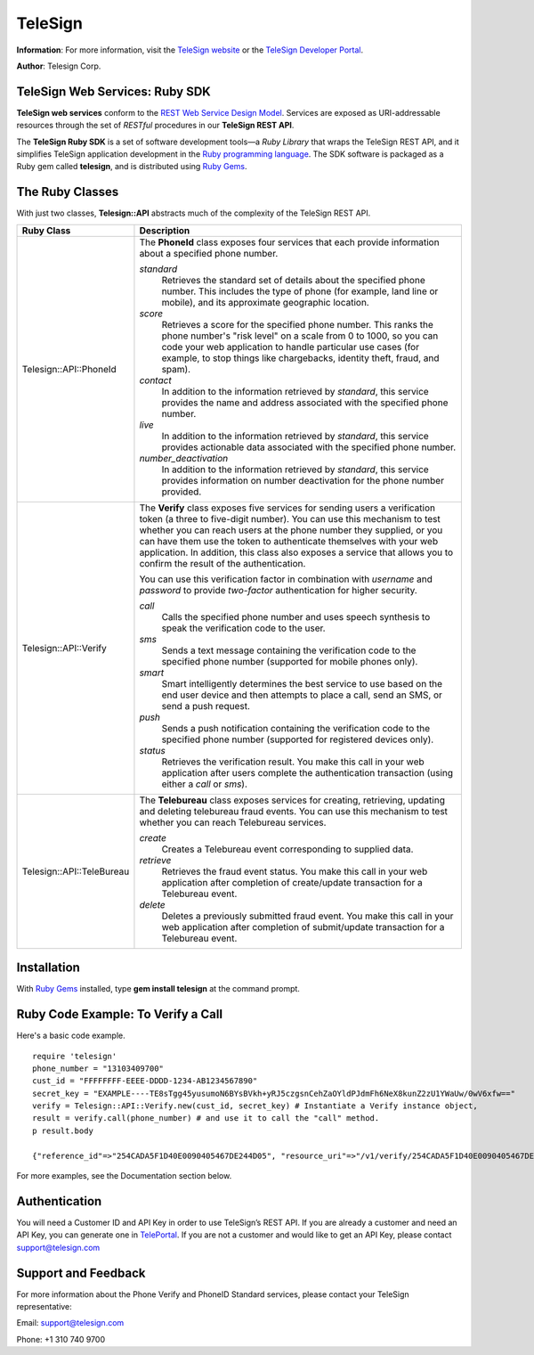 ========
TeleSign
========

**Information**: For more information, visit the `TeleSign website <http://www.TeleSign.com>`_ or the `TeleSign Developer Portal <https://developer.telesign.com/>`_.

**Author**: Telesign Corp.

TeleSign Web Services: Ruby SDK
---------------------------------

**TeleSign web services** conform to the `REST Web Service Design Model <http://en.wikipedia.org/wiki/Representational_state_transfer>`_. Services are exposed as URI-addressable resources through the set of *RESTful* procedures in our **TeleSign REST API**.

The **TeleSign Ruby SDK** is a set of software development tools—a *Ruby Library* that wraps the TeleSign REST API, and it simplifies TeleSign application development in the `Ruby programming language <https://www.ruby-lang.org/>`_. The SDK software is packaged as a Ruby gem called **telesign**, and is distributed using `Ruby Gems <https://rubygems.org/>`_.

The Ruby Classes
------------------

With just two classes, **Telesign::API** abstracts much of the complexity of the TeleSign REST API.

+---------------------------+--------------------------------------------------------------------------+
| Ruby Class                | Description                                                              |
+===========================+==========================================================================+
| Telesign::API::PhoneId    | The **PhoneId** class exposes four services that each provide            |
|                           | information about a specified phone number.                              |
|                           |                                                                          |
|                           | *standard*                                                               |
|                           |     Retrieves the standard set of details about the specified phone      |
|                           |     number. This includes the type of phone (for example, land line or   |
|                           |     mobile), and its approximate geographic location.                    |
|                           | *score*                                                                  |
|                           |     Retrieves a score for the specified phone number. This ranks the     |
|                           |     phone number's "risk level" on a scale from 0 to 1000, so you can    |
|                           |     code your web application to handle particular use cases (for        |
|                           |     example, to stop things like chargebacks, identity theft, fraud, and |
|                           |     spam).                                                               |
|                           | *contact*                                                                |
|                           |     In addition to the information retrieved by *standard*, this service |
|                           |     provides the name and address associated with the specified phone    |
|                           |     number.                                                              |
|                           | *live*                                                                   |
|                           |     In addition to the information retrieved by *standard*, this service |
|                           |     provides actionable data associated with the specified phone number. |
|                           | *number_deactivation*                                                    |
|                           |     In addition to the information retrieved by *standard*, this service |
|                           |     provides information on number deactivation for the phone number     |
|                           |     provided.                                                            |
+---------------------------+--------------------------------------------------------------------------+
| Telesign::API::Verify     | The **Verify** class exposes five services for sending users a           |
|                           | verification token (a three to five-digit number). You can use this      |
|                           | mechanism to test whether you can reach users at the phone number        |
|                           | they supplied, or you can have them use the token to authenticate        |
|                           | themselves with your web application. In addition, this class also       |
|                           | exposes a service that allows you to confirm the result of the           |
|                           | authentication.                                                          |
|                           |                                                                          |
|                           | You can use this verification factor in combination with *username*      |
|                           | and *password* to provide *two-factor* authentication for higher         |
|                           | security.                                                                |
|                           |                                                                          |
|                           | *call*                                                                   |
|                           |     Calls the specified phone number and uses speech synthesis to speak  |
|                           |     the verification code to the user.                                   |
|                           | *sms*                                                                    |
|                           |     Sends a text message containing the verification code to the         |
|                           |     specified phone number (supported for mobile phones only).           |
|                           | *smart*                                                                  |
|                           |     Smart intelligently determines the best service to use based on      |
|                           |     the end user device and then attempts to place a call, send an SMS,  |
|                           |     or send a push request.                                              |
|                           | *push*                                                                   |
|                           |     Sends a push notification containing the verification code to the    |
|                           |     specified phone number (supported for registered devices only).      |
|                           | *status*                                                                 |
|                           |     Retrieves the verification result. You make this call in your web    |
|                           |     application after users complete the authentication transaction      |
|                           |     (using either a *call* or *sms*).                                    |
|                           |                                                                          |
+---------------------------+--------------------------------------------------------------------------+
| Telesign::API::TeleBureau | The **Telebureau** class exposes services for creating, retrieving,      |
|                           | updating and deleting telebureau fraud events. You can use this          |
|                           | mechanism to test whether you can reach Telebureau services.             |
|                           |                                                                          |
|                           | *create*                                                                 |
|                           |    Creates a Telebureau event corresponding to supplied data.            |
|                           | *retrieve*                                                               |
|                           |    Retrieves the fraud event status. You make this call in your web      |
|                           |    application after completion of create/update transaction for a       |
|                           |    Telebureau event.                                                     |
|                           | *delete*                                                                 |
|                           |    Deletes a previously submitted fraud event. You make this call in     |
|                           |    your web application after completion of submit/update transaction    |
|                           |    for a Telebureau event.                                               |
|                           |                                                                          |
+---------------------------+--------------------------------------------------------------------------+

Installation
------------

With `Ruby Gems <https://github.com/rubygems/rubygems>`_
installed, type **gem install telesign** at the command prompt.

Ruby Code Example: To Verify a Call
-------------------------------------

Here's a basic code example.

::

    require 'telesign'
    phone_number = "13103409700"
    cust_id = "FFFFFFFF-EEEE-DDDD-1234-AB1234567890"
    secret_key = "EXAMPLE----TE8sTgg45yusumoN6BYsBVkh+yRJ5czgsnCehZaOYldPJdmFh6NeX8kunZ2zU1YWaUw/0wV6xfw=="
    verify = Telesign::API::Verify.new(cust_id, secret_key) # Instantiate a Verify instance object,
    result = verify.call(phone_number) # and use it to call the "call" method.
    p result.body

    {"reference_id"=>"254CADA5F1D40E0090405467DE244D05", "resource_uri"=>"/v1/verify/254CADA5F1D40E0090405467DE244D05", "sub_resource"=>"call", "errors"=>[], "verify"=>{"code_state"=>"UNKNOWN", "code_entered"=>""}, "status"=>{"updated_on"=>"2016-02-29T05:04:06.814381Z", "code"=>103, "description"=>"Call in progress"}}

For more examples, see the Documentation section below.

Authentication
-------------

You will need a Customer ID and API Key in order to use TeleSign’s REST API.  If you are already a customer and need an API Key, you can generate one in `TelePortal <https://teleportal.telesign.com>`_.  If you are not a customer and would like to get an API Key, please contact `support@telesign.com <mailto:support@telesign.com>`_


Support and Feedback
--------------------

For more information about the Phone Verify and PhoneID Standard services, please contact your TeleSign representative:

Email: `support@telesign.com <mailto:support@telesign.com>`_

Phone: +1 310 740 9700
